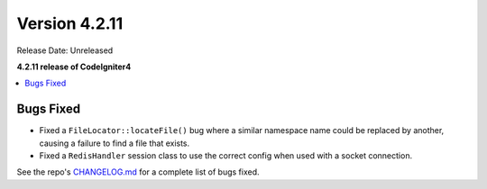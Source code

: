 Version 4.2.11
##############

Release Date: Unreleased

**4.2.11 release of CodeIgniter4**

.. contents::
    :local:
    :depth: 2

Bugs Fixed
**********

- Fixed a ``FileLocator::locateFile()`` bug where a similar namespace name could be replaced by another, causing a failure to find a file that exists.
- Fixed a ``RedisHandler`` session class to use the correct config when used with a socket connection.

See the repo's `CHANGELOG.md <https://github.com/codeigniter4/CodeIgniter4/blob/develop/CHANGELOG.md>`_ for a complete list of bugs fixed.
